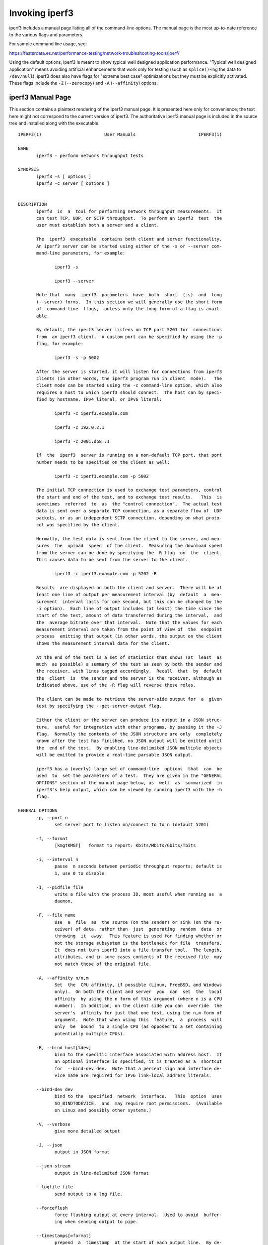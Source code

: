 Invoking iperf3
===============

iperf3 includes a manual page listing all of the command-line options.
The manual page is the most up-to-date reference to the various flags and parameters.

For sample command line usage, see:

https://fasterdata.es.net/performance-testing/network-troubleshooting-tools/iperf/

Using the default options, iperf3 is meant to show typical well
designed application performance.  "Typical well designed application"
means avoiding artificial enhancements that work only for testing
(such as ``splice()``-ing the data to ``/dev/null``).  iperf3 does
also have flags for "extreme best case" optimizations but they must be
explicitly activated.  These flags include the ``-Z`` (``--zerocopy``)
and ``-A`` (``--affinity``) options.

iperf3 Manual Page
------------------

This section contains a plaintext rendering of the iperf3 manual page.
It is presented here only for convenience; the text here might not
correspond to the current version of iperf3.  The authoritative iperf3
manual page is included in the source tree and installed along with
the executable.

::

   IPERF3(1)                        User Manuals                        IPERF3(1)
   
   NAME
          iperf3 - perform network throughput tests
   
   SYNOPSIS
          iperf3 -s [ options ]
          iperf3 -c server [ options ]
   
   
   DESCRIPTION
          iperf3  is  a  tool for performing network throughput measurements.  It
          can test TCP, UDP, or SCTP throughput.  To perform an iperf3  test  the
          user must establish both a server and a client.
   
          The  iperf3  executable  contains both client and server functionality.
          An iperf3 server can be started using either of the -s or --server com-
          mand-line parameters, for example:
   
                 iperf3 -s
   
                 iperf3 --server
   
          Note that  many  iperf3  parameters  have  both  short  (-s)  and  long
          (--server) forms.  In this section we will generally use the short form
          of  command-line  flags,  unless only the long form of a flag is avail-
          able.
   
          By default, the iperf3 server listens on TCP port 5201 for  connections
          from  an iperf3 client.  A custom port can be specified by using the -p
          flag, for example:
   
                 iperf3 -s -p 5002
   
          After the server is started, it will listen for connections from iperf3
          clients (in other words, the iperf3 program run in client  mode).   The
          client mode can be started using the -c command-line option, which also
          requires a host to which iperf3 should connect.  The host can by speci-
          fied by hostname, IPv4 literal, or IPv6 literal:
   
                 iperf3 -c iperf3.example.com
   
                 iperf3 -c 192.0.2.1
   
                 iperf3 -c 2001:db8::1
   
          If  the  iperf3  server is running on a non-default TCP port, that port
          number needs to be specified on the client as well:
   
                 iperf3 -c iperf3.example.com -p 5002
   
          The initial TCP connection is used to exchange test parameters, control
          the start and end of the test, and to exchange test results.   This  is
          sometimes  referred  to  as  the "control connection".  The actual test
          data is sent over a separate TCP connection, as a separate flow of  UDP
          packets, or as an independent SCTP connection, depending on what proto-
          col was specified by the client.
   
          Normally, the test data is sent from the client to the server, and mea-
          sures  the  upload  speed  of the client.  Measuring the download speed
          from the server can be done by specifying the -R flag  on  the  client.
          This causes data to be sent from the server to the client.
   
                 iperf3 -c iperf3.example.com -p 5202 -R
   
          Results  are displayed on both the client and server.  There will be at
          least one line of output per measurement interval (by  default  a  mea-
          surement  interval lasts for one second, but this can be changed by the
          -i option).  Each line of output includes (at least) the time since the
          start of the test, amount of data transferred during the interval,  and
          the  average bitrate over that interval.  Note that the values for each
          measurement interval are taken from the point of view of  the  endpoint
          process  emitting that output (in other words, the output on the client
          shows the measurement interval data for the client.
   
          At the end of the test is a set of statistics that shows (at  least  as
          much  as possible) a summary of the test as seen by both the sender and
          the receiver, with lines tagged accordingly.  Recall  that  by  default
          the  client  is  the sender and the server is the receiver, although as
          indicated above, use of the -R flag will reverse these roles.
   
          The client can be made to retrieve the server-side output for  a  given
          test by specifying the --get-server-output flag.
   
          Either the client or the server can produce its output in a JSON struc-
          ture,  useful for integration with other programs, by passing it the -J
          flag.  Normally the contents of the JSON structure are only  completely
          known after the test has finished, no JSON output will be emitted until
          the  end of the test.  By enabling line-delimited JSON multiple objects
          will be emitted to provide a real-time parsable JSON output.
   
          iperf3 has a (overly) large set of command-line  options  that  can  be
          used  to  set the parameters of a test.  They are given in the "GENERAL
          OPTIONS" section of the manual page below, as  well  as  summarized  in
          iperf3's help output, which can be viewed by running iperf3 with the -h
          flag.
   
   GENERAL OPTIONS
          -p, --port n
                 set server port to listen on/connect to to n (default 5201)
   
          -f, --format
                 [kmgtKMGT]   format to report: Kbits/Mbits/Gbits/Tbits
   
          -i, --interval n
                 pause  n seconds between periodic throughput reports; default is
                 1, use 0 to disable
   
          -I, --pidfile file
                 write a file with the process ID, most useful when running as  a
                 daemon.
   
          -F, --file name
                 Use  a  file  as  the source (on the sender) or sink (on the re-
                 ceiver) of data, rather than  just  generating  random  data  or
                 throwing  it  away.  This feature is used for finding whether or
                 not the storage subsystem is the bottleneck for file  transfers.
                 It  does not turn iperf3 into a file transfer tool.  The length,
                 attributes, and in some cases contents of the received file  may
                 not match those of the original file.
   
          -A, --affinity n/n,m
                 Set  the  CPU affinity, if possible (Linux, FreeBSD, and Windows
                 only).  On both the client and server  you  can  set  the  local
                 affinity  by using the n form of this argument (where n is a CPU
                 number).  In addition, on the client side you can  override  the
                 server's  affinity for just that one test, using the n,m form of
                 argument.  Note that when using this  feature,  a  process  will
                 only  be  bound  to a single CPU (as opposed to a set containing
                 potentially multiple CPUs).
   
          -B, --bind host[%dev]
                 bind to the specific interface associated with address host.  If
                 an optional interface is specified, it is treated as a  shortcut
                 for  --bind-dev dev.  Note that a percent sign and interface de-
                 vice name are required for IPv6 link-local address literals.
   
          --bind-dev dev
                 bind to the  specified  network  interface.   This  option  uses
                 SO_BINDTODEVICE,  and  may require root permissions.  (Available
                 on Linux and possibly other systems.)
   
          -V, --verbose
                 give more detailed output
   
          -J, --json
                 output in JSON format
   
          --json-stream
                 output in line-delimited JSON format
   
          --logfile file
                 send output to a log file.
   
          --forceflush
                 force flushing output at every interval.  Used to avoid  buffer-
                 ing when sending output to pipe.
   
          --timestamps[=format]
                 prepend  a  timestamp  at the start of each output line.  By de-
                 fault, timestamps have the format emitted by ctime(1).   Option-
                 ally, = followed by a format specification can be passed to cus-
                 tomize the timestamps, see strftime(3).  If this optional format
                 is  given, the = must immediately follow the --timestamps option
                 with no whitespace intervening.
   
          --rcv-timeout #
                 set idle timeout for receiving data during active tests. The re-
                 ceiver will halt a test if no data is received from  the  sender
                 for this number of ms (default to 120000 ms, or 2 minutes).
   
          --snd-timeout #
                 set  timeout  for unacknowledged TCP data (on both test and con-
                 trol connections) This option can be used to force a faster test
                 timeout in case of a network partition during a  test.  The  re-
                 quired  parameter is specified in ms, and defaults to the system
                 settings.  This functionality depends  on  the  TCP_USER_TIMEOUT
                 socket  option, and will not work on systems that do not support
                 it.
   
          --use-pkcs1-padding
                 This option is only meaningful when using  iperf3's  authentica-
                 tion  features.  Versions  of  iperf3  prior  to 3.17 used PCKS1
                 padding in the RSA-encrypted credentials, which  was  vulnerable
                 to  a  side-channel  attack that could reveal a server's private
                 key.  Beginning with iperf-3.17, OAEP padding is  used,  however
                 this  is  a  breaking  change  that is not compatible with older
                 iperf3 versions.  Use this option to preserve the  less  secure,
                 but more compatible, behavior.
   
          -m, --mptcp
                 use mptcp variant for the current protocol. This only applies to
                 TCP and enables MPTCP usage.
   
          -d, --debug
                 emit  debugging  output.  Primarily (perhaps exclusively) of use
                 to developers.
   
          -v, --version
                 show version information and quit
   
          -h, --help
                 show a help synopsis
   
   
   SERVER SPECIFIC OPTIONS
          -s, --server
                 run in server mode
   
          -D, --daemon
                 run the server in background as a daemon
   
          -1, --one-off
                 handle one client connection, then exit.  If  an  idle  time  is
                 set, the server will exit after that amount of time with no con-
                 nection.
   
          --idle-timeout n
                 restart  the  server  after n seconds in case it gets stuck.  In
                 one-off mode, this is the number of seconds the server will wait
                 before exiting.
   
          --server-bitrate-limit n[KMGT]
                 set a limit on the server side, which will cause a test to abort
                 if the client specifies a test of more than n bits  per  second,
                 or if the average data sent or received by the client (including
                 all  data  streams)  is greater than n bits per second.  The de-
                 fault limit is zero, which implies no limit.  The interval  over
                 which  to average the data rate is 5 seconds by default, but can
                 be specified by adding a '/' and a number to the bitrate  speci-
                 fier.
   
          --rsa-private-key-path file
                 path to the RSA private key (not password-protected) used to de-
                 crypt  authentication credentials from the client (if built with
                 OpenSSL support).
   
          --authorized-users-path file
                 path to the configuration file containing authorized users  cre-
                 dentials  to  run  iperf  tests (if built with OpenSSL support).
                 The file is a comma separated list  of  usernames  and  password
                 hashes;  more  information  on  the structure of the file can be
                 found in the EXAMPLES section.
   
          --time-skew-thresholdsecond seconds
                 time skew threshold (in seconds) between the server  and  client
                 during the authentication process.
   
   CLIENT SPECIFIC OPTIONS
          -c, --client host[%dev]
                 run  in client mode, connecting to the specified server.  By de-
                 fault, a test consists of sending data from the  client  to  the
                 server,  unless the -R flag is specified.  If an optional inter-
                 face is specified, it is treated as a  shortcut  for  --bind-dev
                 dev.  Note that a percent sign and interface device name are re-
                 quired for IPv6 link-local address literals.
   
          --sctp use SCTP rather than TCP (FreeBSD and Linux)
   
          -u, --udp
                 use UDP rather than TCP
   
          --connect-timeout n
                 set  timeout  for establishing the initial control connection to
                 the server, in milliseconds.  The default behavior is the  oper-
                 ating  system's  timeout for TCP connection establishment.  Pro-
                 viding a shorter value may speed up detection of a  down  iperf3
                 server.
   
          -b, --bitrate n[KMGT]
                 set  target  bitrate  to n bits/sec (default 1 Mbit/sec for UDP,
                 unlimited for TCP/SCTP).  If  there  are  multiple  streams  (-P
                 flag),  the  throughput  limit  is  applied  separately  to each
                 stream.  You can also add a '/' and  a  number  to  the  bitrate
                 specifier.  This is called "burst mode".  It will send the given
                 number  of packets without pausing, even if that temporarily ex-
                 ceeds the specified throughput limit.  Setting  the  target  bi-
                 trate  to 0 will disable bitrate limits (particularly useful for
                 UDP tests).  This throughput limit is implemented internally in-
                 side iperf3, and is available on all  platforms.   Compare  with
                 the  --fq-rate flag.  This option replaces the --bandwidth flag,
                 which is now deprecated but (at least for now) still accepted.
   
          --pacing-timer n[KMGT]
                 set pacing timer interval  in  microseconds  (default  1000  mi-
                 croseconds,  or  1  ms).  This controls iperf3's internal pacing
                 timer for the -b/--bitrate option.  The timer fires at  the  in-
                 terval  set  by  this  parameter.   Smaller values of the pacing
                 timer parameter smooth out the traffic emitted  by  iperf3,  but
                 potentially  at  the  cost  of  performance due to more frequent
                 timer processing.
   
          --fq-rate n[KMGT]
                 Set a rate to be used with fair-queueing based socket-level pac-
                 ing, in bits per second.  This pacing (if specified) will be  in
                 addition  to any pacing due to iperf3's internal throughput pac-
                 ing (-b/--bitrate flag), and both can be specified for the  same
                 test.   Only  available  on platforms supporting the SO_MAX_PAC-
                 ING_RATE socket option (currently only Linux).  The  default  is
                 no fair-queueing based pacing.
   
          --no-fq-socket-pacing
                 This option is deprecated and will be removed.  It is equivalent
                 to specifying --fq-rate=0.
   
          -t, --time n
                 time in seconds to transmit for (default 10 secs)
   
          -n, --bytes n[KMGT]
                 number of bytes to transmit (instead of -t)
   
          -k, --blockcount n[KMGT]
                 number of blocks (packets) to transmit (instead of -t or -n)
   
          -l, --length n[KMGT]
                 length  of  buffer to read or write.  For TCP tests, the default
                 value is 128KB.  In the case of UDP, iperf3 tries to dynamically
                 determine a reasonable sending size based on the  path  MTU;  if
                 that  cannot be determined it uses 1460 bytes as a sending size.
                 For SCTP tests, the default size is 64KB.
   
          --cport port
                 bind data streams to a specific client port  (for  TCP  and  UDP
                 only, default is to use an ephemeral port)
   
          -P, --parallel n
                 number  of parallel client streams to run. iperf3 will spawn off
                 a separate thread for each test stream. Using  multiple  streams
                 may result in higher throughput than a single stream.
   
          -R, --reverse
                 reverse  the  direction of a test, so that the server sends data
                 to the client
   
          --bidir
                 test in both directions (normal  and  reverse),  with  both  the
                 client and server sending and receiving data simultaneously
   
          -w, --window n[KMGT]
                 set  socket  buffer size / window size.  This value gets sent to
                 the server and used on that side too; on both sides this  option
                 sets  both  the sending and receiving socket buffer sizes.  This
                 option can be used to set (indirectly) the  maximum  TCP  window
                 size.   Note that on Linux systems, the effective maximum window
                 size is approximately double what is specified  by  this  option
                 (this  behavior  is  not  a bug in iperf3 but a "feature" of the
                 Linux kernel, as documented by tcp(7) and socket(7)).
   
          -M, --set-mss n
                 set TCP/SCTP maximum segment size (MTU - 40 bytes)
   
          -N, --no-delay
                 set TCP/SCTP no delay, disabling Nagle's Algorithm
   
          -4, --version4
                 only use IPv4
   
          -6, --version6
                 only use IPv6
   
          -S, --tos n
                 set the IP type of service. The usual prefixes for octal and hex
                 can be used, i.e. 52, 064 and 0x34 all specify the same value.
   
          --dscp dscp
                 set the IP DSCP bits.  Both numeric and symbolic values are  ac-
                 cepted.  Numeric  values  can be specified in decimal, octal and
                 hex (see --tos above).
   
          -L, --flowlabel n
                 set the IPv6 flow label (currently only supported on Linux)
   
          -X, --xbind name
                 Bind SCTP associations to  a  specific  subset  of  links  using
                 sctp_bindx(3).   The  --B  flag  will be ignored if this flag is
                 specified.  Normally SCTP will include the protocol addresses of
                 all active links on the local host when setting up  an  associa-
                 tion.  Specifying at least one --X name will disable this behav-
                 iour.  This flag must be specified for each link to be  included
                 in  the association, and is supported for both iperf servers and
                 clients (the latter are supported by passing the first --X argu-
                 ment to bind(2)).  Hostnames are accepted as arguments  and  are
                 resolved  using  getaddrinfo(3).   If  the  --4 or --6 flags are
                 specified, names which do not resolve to  addresses  within  the
                 specified protocol family will be ignored.
   
          --nstreams n
                 Set number of SCTP streams.
   
          -Z, --zerocopy
                 Use  a  "zero copy" method of sending data, such as sendfile(2),
                 instead of the usual write(2).
   
          --skip-rx-copy
                 Ignored received packet data, using the MSG_TRUNC  flag  to  the
                 recv(2) system call.
   
          -O, --omit n
                 Perform pre-test for N seconds and omit the pre-test statistics,
                 to skip past the TCP slow-start period.
   
          -T, --title str
                 Prefix every output line with this string.
   
          --extra-data str
                 Specify  an  extra data string field to be included in JSON out-
                 put.
   
          -C, --congestion algo
                 Set the congestion control algorithm (Linux and  FreeBSD  only).
                 An  older  --linux-congestion  synonym for this flag is accepted
                 but is deprecated.
   
          --get-server-output
                 Get the output from the server.  The output format is determined
                 by the server (in particular, if the server was invoked with the
                 --json flag, the output will be in  JSON  format,  otherwise  it
                 will  be  in  human-readable format).  If the client is run with
                 --json, the server output is included in a JSON  object;  other-
                 wise it is appended at the bottom of the human-readable output.
				 Note that the server output is available only if the test
				 completes, not if it is interrupted.
   
          --udp-counters-64bit
                 Use 64-bit counters in UDP test packets.  The use of this option
                 can  help  prevent counter overflows during long or high-bitrate
                 UDP tests.  Both client and server need to be running  at  least
                 version  3.1 for this option to work.  It may become the default
                 behavior at some point in the future.
   
          --repeating-payload
                 Use repeating pattern in payload, instead of random bytes.   The
                 same  payload  is  used  in iperf2 (ASCII '0..9' repeating).  It
                 might help to test and reveal problems in networking  gear  with
                 hardware  compression (including some WiFi access points), where
                 iperf2 and iperf3 perform differently, just based on payload en-
                 tropy.
   
          --dont-fragment
                 Set the IPv4 Don't Fragment (DF) bit on outgoing packets.   Only
                 applicable to tests doing UDP over IPv4.
   
          --username username
                 username to use for authentication to the iperf server (if built
                 with OpenSSL support).  The password will be prompted for inter-
                 actively  when  the  test is run.  Note, the password to use can
                 also be specified via the IPERF3_PASSWORD environment  variable.
                 If  this  variable  is  present,  the  password  prompt  will be
                 skipped.
   
          --rsa-public-key-path file
                 path to the RSA public key used to encrypt  authentication  cre-
                 dentials (if built with OpenSSL support)
   
   
   EXAMPLES
      Authentication - RSA Keypair
          The  authentication  feature  of iperf3 requires an RSA public keypair.
          The public key is used to encrypt the authentication  token  containing
          the  user credentials, while the private key is used to decrypt the au-
          thentication token.  The private key must be in PEM  format  and  addi-
          tionally  must  not have a password set.  The public key must be in PEM
          format and use SubjectPrefixKeyInfo encoding.  An example of a  set  of
          UNIX/Linux  commands  using OpenSSL to generate a correctly-formed key-
          pair follows:
   
               > openssl genrsa -des3 -out private.pem 2048
               > openssl rsa -in private.pem -outform PEM -pubout -out public.pem
               > openssl rsa -in private.pem -out private_not_protected.pem -out-
               form PEM
   
          After these commands, the public key will be contained in the file pub-
          lic.pem and the  private  key  will  be  contained  in  the  file  pri-
          vate_not_protected.pem.
   
      Authentication - Authorized users configuration file
          A  simple plaintext file must be provided to the iperf3 server in order
          to specify the authorized user credentials.  The file is a simple  list
          of  comma-separated  pairs  of  a username and a corresponding password
          hash.  The password hash is a SHA256 hash of the string  "{$user}$pass-
          word".   The file can also contain commented lines (starting with the #
          character).  An example of commands to generate the password hash on  a
          UNIX/Linux system is given below:
   
               > S_USER=mario S_PASSWD=rossi
               > echo -n "{$S_USER}$S_PASSWD" | sha256sum | awk '{ print $1 }'
   
          An example of a password file (with an entry corresponding to the above
          username and password) is given below:
               > cat credentials.csv
               # file format: username,sha256
               mario,bf7a49a846d44b454a5d11e7ac-
               faf13d138bbe0b7483aa3e050879700572709b
   
   
   
   AUTHORS
          A list of the contributors to iperf3 can be found within the documenta-
          tion located at https://software.es.net/iperf/dev.html#authors.
   
   
   SEE ALSO
          libiperf(3), https://software.es.net/iperf
   
   ESnet                              May 2025                          IPERF3(1)


The iperf3 manual page will typically be installed in manual
section 1.
